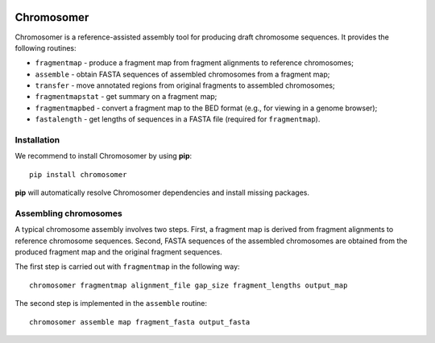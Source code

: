 |Travis| |PyPI| |Landscape| |Coveralls|

===========
Chromosomer
===========

Chromosomer is a reference-assisted assembly tool for producing draft
chromosome sequences. It provides the following routines:

- ``fragmentmap`` - produce a fragment map from fragment alignments to reference chromosomes;

- ``assemble`` - obtain FASTA sequences of assembled chromosomes from a fragment map;

- ``transfer`` - move annotated regions from original fragments to assembled chromosomes;

- ``fragmentmapstat`` - get summary on a fragment map;

- ``fragmentmapbed`` - convert a fragment map to the BED format (e.g., for viewing in a genome browser);

- ``fastalength`` - get lengths of sequences in a FASTA file (required for ``fragmentmap``).

Installation
------------

We recommend to install Chromosomer by using **pip**::

    pip install chromosomer

**pip** will automatically resolve Chromosomer dependencies and
install missing packages.

Assembling chromosomes
----------------------

A typical chromosome assembly involves two steps. First, a fragment
map is derived from fragment alignments to reference chromosome
sequences. Second, FASTA sequences of the assembled chromosomes are
obtained from the produced fragment map and the original fragment
sequences.

The first step is carried out with ``fragmentmap`` in the following
way::

    chromosomer fragmentmap alignment_file gap_size fragment_lengths output_map

The second step is implemented in the ``assemble`` routine::

    chromosomer assemble map fragment_fasta output_fasta

.. |PyPI| image:: https://img.shields.io/pypi/v/chromosomer.svg?branch=master
    :target: https://pypi.python.org/pypi/chromosomer
.. |Travis| image:: https://travis-ci.org/gtamazian/chromosomer.svg?branch=master
    :target: https://travis-ci.org/gtamazian/chromosomer
.. |Coveralls| image:: https://coveralls.io/repos/gtamazian/chromosomer/badge.svg?branch=master 
    :target: https://coveralls.io/r/gtamazian/chromosomer?branch=master
.. |Landscape| image:: https://landscape.io/github/gtamazian/chromosomer/master/landscape.svg?style=flat
   :target: https://landscape.io/github/gtamazian/chromosomer/master
   :alt: Code Health

